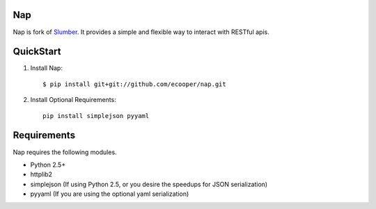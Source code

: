 Nap
=======

Nap is fork of Slumber_. It provides a simple and flexible way to interact with
RESTful apis.

.. _Slumber: http://slumber.in/

QuickStart
==========

1. Install Nap::

    $ pip install git+git://github.com/ecooper/nap.git

2. Install Optional Requirements::

    pip install simplejson pyyaml

Requirements
============

Nap requires the following modules.

* Python 2.5+
* httplib2
* simplejson (If using Python 2.5, or you desire the speedups for JSON serialization)
* pyyaml (If you are using the optional yaml serialization)
